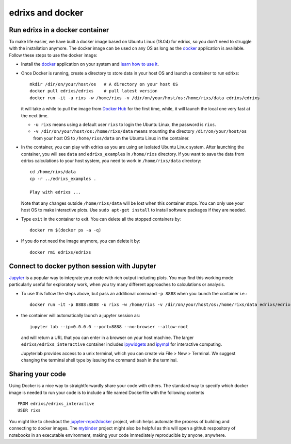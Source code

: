 .. _edrixsanddocker:

*********************
edrixs and docker
*********************

Run edrixs in a docker container
--------------------------------

To make life easier, we have built a docker image based on Ubuntu Linux (18.04) for edrixs, so you don't need to struggle with the installation anymore.
The docker image can be used on any OS as long as the `docker <https://www.docker.com/>`_ application is available.
Follow these steps to use the docker image:

* Install the `docker <https://www.docker.com/>`_ application on your system and `learn how to use it <https://docs.docker.com/get-started/>`_.

* Once Docker is running, create a directory to store data in your host OS and launch a container to run edrixs::

    mkdir /dir/on/your/host/os   # A directory on your host OS
    docker pull edrixs/edrixs    # pull latest version
    docker run -it -u rixs -w /home/rixs -v /dir/on/your/host/os:/home/rixs/data edrixs/edrixs

  it will take a while to pull the image from `Docker Hub <https://cloud.docker.com/repository/docker/edrixs/edrixs/>`_ for the first time, while, it will launch the local one very fast at the next time.

  * ``-u rixs`` means using a default user ``rixs`` to login the Ubuntu Linux, the password is ``rixs``.

  * ``-v /dir/on/your/host/os:/home/rixs/data`` means mounting the directory ``/dir/on/your/host/os`` from your host OS to ``/home/rixs/data`` on the Ubuntu Linux in the container.

* In the container, you can play with edrixs as you are using an isolated Ubuntu Linux system. After launching the container, you will see ``data`` and ``edrixs_examples`` in ``/home/rixs`` directory. If you want to save the data from edrixs calculations to your host system, you need to work in ``/home/rixs/data`` directory::

    cd /home/rixs/data
    cp -r ../edrixs_examples .

    Play with edrixs ...

  Note that any changes outside ``/home/rixs/data`` will be lost when this container stops. You can only use your host OS to make interactive plots. Use ``sudo apt-get install`` to install software packages if they are needed.

* Type ``exit`` in the container to exit. You can delete all the stopped containers by::

    docker rm $(docker ps -a -q)

* If you do not need the image anymore, you can delete it by::

    docker rmi edrixs/edrixs

Connect to docker python session with Jupyter
----------------------------------------------

`Jupyter <https://jupyter.org/>`_  is a popular way to integrate your code with rich output including plots. You may find this working mode particularly useful for exploratory work, when you try many different approaches to calculations or analysis.

* To use this follow the steps above, but pass an additional command ``-p 8888`` when you launch the container i.e.::

    docker run -it -p 8888:8888 -u rixs -w /home/rixs -v /dir/on/your/host/os:/home/rixs/data edrixs/edrixs_interactive

* the container will automatically launch a jupyter session as::

    jupyter lab --ip=0.0.0.0 --port=8888 --no-browser --allow-root

  and will return a URL that you can enter in a browser on your host machine. The larger ``edrixs/edrixs_interactive`` container includes `ipywidgets <https://ipywidgets.readthedocs.io/en/latest/>`_ and `ipympl <https://github.com/matplotlib/jupyter-matplotlib>`_ for interactive computing.

  Jupyterlab provides access to a unix terminal, which you can create via File > New > Terminal. We suggest changing the terminal shell type by issuing the command ``bash`` in the terminal.


Sharing your code
-----------------

Using Docker is a nice way to straightforwardly share your code with others. The standard way to specify which docker image is needed to run your code is to include a file named Dockerfile with the following contents ::

    FROM edrixs/edrixs_interactive
    USER rixs

You might like to checkout the `jupyter-repo2docker
<https://repo2docker.readthedocs.io/en/latest/>`_ project, which helps automate the process of building and connecting to docker images. The `mybinder <https://mybinder.org/>`_ project might also be helpful as this will open a github respository of notebooks in an executable environment, making your code immediately reproducible by anyone, anywhere.
